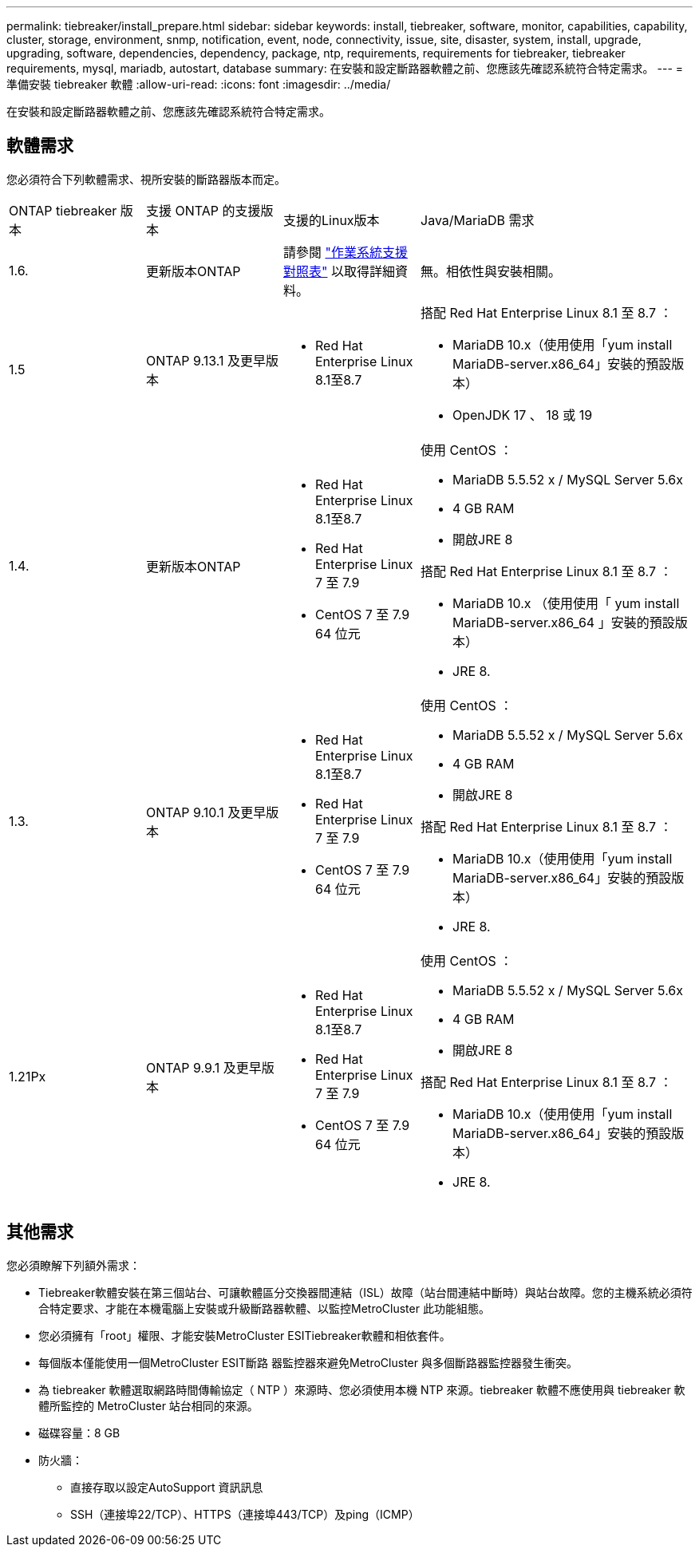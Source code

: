 ---
permalink: tiebreaker/install_prepare.html 
sidebar: sidebar 
keywords: install, tiebreaker, software, monitor, capabilities, capability, cluster, storage, environment, snmp, notification, event, node, connectivity, issue, site, disaster, system, install, upgrade, upgrading, software, dependencies, dependency, package, ntp, requirements, requirements for tiebreaker, tiebreaker requirements, mysql, mariadb, autostart, database 
summary: 在安裝和設定斷路器軟體之前、您應該先確認系統符合特定需求。 
---
= 準備安裝 tiebreaker 軟體
:allow-uri-read: 
:icons: font
:imagesdir: ../media/


[role="lead"]
在安裝和設定斷路器軟體之前、您應該先確認系統符合特定需求。



== 軟體需求

您必須符合下列軟體需求、視所安裝的斷路器版本而定。

[cols="1,1,1,2"]
|===


| ONTAP tiebreaker 版本 | 支援 ONTAP 的支援版本 | 支援的Linux版本 | Java/MariaDB 需求 


 a| 
1.6.
 a| 
更新版本ONTAP
 a| 
請參閱 link:whats_new.html#os-support-matrix["作業系統支援對照表"] 以取得詳細資料。
 a| 
無。相依性與安裝相關。



 a| 
1.5
 a| 
ONTAP 9.13.1 及更早版本
 a| 
* Red Hat Enterprise Linux 8.1至8.7

 a| 
搭配 Red Hat Enterprise Linux 8.1 至 8.7 ：

* MariaDB 10.x（使用使用「yum install MariaDB-server.x86_64」安裝的預設版本）
* OpenJDK 17 、 18 或 19




 a| 
1.4.
 a| 
更新版本ONTAP
 a| 
* Red Hat Enterprise Linux 8.1至8.7
* Red Hat Enterprise Linux 7 至 7.9
* CentOS 7 至 7.9 64 位元

 a| 
使用 CentOS ：

* MariaDB 5.5.52 x / MySQL Server 5.6x
* 4 GB RAM
* 開啟JRE 8


搭配 Red Hat Enterprise Linux 8.1 至 8.7 ：

* MariaDB 10.x （使用使用「 yum install MariaDB-server.x86_64 」安裝的預設版本）
* JRE 8.



 a| 
1.3.
 a| 
ONTAP 9.10.1 及更早版本
 a| 
* Red Hat Enterprise Linux 8.1至8.7
* Red Hat Enterprise Linux 7 至 7.9
* CentOS 7 至 7.9 64 位元

 a| 
使用 CentOS ：

* MariaDB 5.5.52 x / MySQL Server 5.6x
* 4 GB RAM
* 開啟JRE 8


搭配 Red Hat Enterprise Linux 8.1 至 8.7 ：

* MariaDB 10.x（使用使用「yum install MariaDB-server.x86_64」安裝的預設版本）
* JRE 8.




 a| 
1.21Px
 a| 
ONTAP 9.9.1 及更早版本
 a| 
* Red Hat Enterprise Linux 8.1至8.7
* Red Hat Enterprise Linux 7 至 7.9
* CentOS 7 至 7.9 64 位元

 a| 
使用 CentOS ：

* MariaDB 5.5.52 x / MySQL Server 5.6x
* 4 GB RAM
* 開啟JRE 8


搭配 Red Hat Enterprise Linux 8.1 至 8.7 ：

* MariaDB 10.x（使用使用「yum install MariaDB-server.x86_64」安裝的預設版本）
* JRE 8.


|===


== 其他需求

您必須瞭解下列額外需求：

* Tiebreaker軟體安裝在第三個站台、可讓軟體區分交換器間連結（ISL）故障（站台間連結中斷時）與站台故障。您的主機系統必須符合特定要求、才能在本機電腦上安裝或升級斷路器軟體、以監控MetroCluster 此功能組態。
* 您必須擁有「root」權限、才能安裝MetroCluster ESITiebreaker軟體和相依套件。
* 每個版本僅能使用一個MetroCluster ESIT斷路 器監控器來避免MetroCluster 與多個斷路器監控器發生衝突。
* 為 tiebreaker 軟體選取網路時間傳輸協定（ NTP ）來源時、您必須使用本機 NTP 來源。tiebreaker 軟體不應使用與 tiebreaker 軟體所監控的 MetroCluster 站台相同的來源。


* 磁碟容量：8 GB
* 防火牆：
+
** 直接存取以設定AutoSupport 資訊訊息
** SSH（連接埠22/TCP）、HTTPS（連接埠443/TCP）及ping（ICMP）




